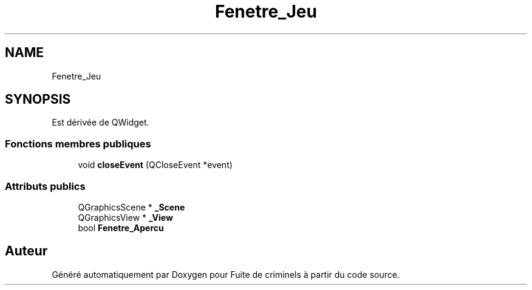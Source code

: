 .TH "Fenetre_Jeu" 3 "Mercredi 6 Mai 2020" "Version 2.1" "Fuite de criminels" \" -*- nroff -*-
.ad l
.nh
.SH NAME
Fenetre_Jeu
.SH SYNOPSIS
.br
.PP
.PP
Est dérivée de QWidget\&.
.SS "Fonctions membres publiques"

.in +1c
.ti -1c
.RI "void \fBcloseEvent\fP (QCloseEvent *event)"
.br
.in -1c
.SS "Attributs publics"

.in +1c
.ti -1c
.RI "QGraphicsScene * \fB_Scene\fP"
.br
.ti -1c
.RI "QGraphicsView * \fB_View\fP"
.br
.ti -1c
.RI "bool \fBFenetre_Apercu\fP"
.br
.in -1c

.SH "Auteur"
.PP 
Généré automatiquement par Doxygen pour Fuite de criminels à partir du code source\&.
